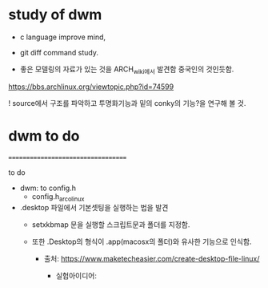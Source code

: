 
* study of dwm
- c language improve mind,


- git diff command study.


- 좋은 모델링의 자료가 있는 것을 ARCH_wiki에서 발견함 중국인의 것인듯함.
https://bbs.archlinux.org/viewtopic.php?id=74599

![[http://shaunsite.googlepages.com/2009-06-23-182700_1280x800_scrot.png]]
source에서 구조를 파악하고 투명화기능과 밑의 conky의 기능?을 연구해 볼 것.


* dwm to do
===================================

to do
- dwm: to config.h
	- config.h_arco_linux

- .desktop 파일에서 기본셋팅을 실행하는 법을 발견
	- setxkbmap 문을 실행할 스크립트문과 폴더를 지정함.
    
    - 또한 .Desktop의 형식이 .app(macosx의 폴더)와 유사한 기능으로 인식함.
      - 출처: https://www.maketecheasier.com/create-desktop-file-linux/

        - 실험아이디어:


